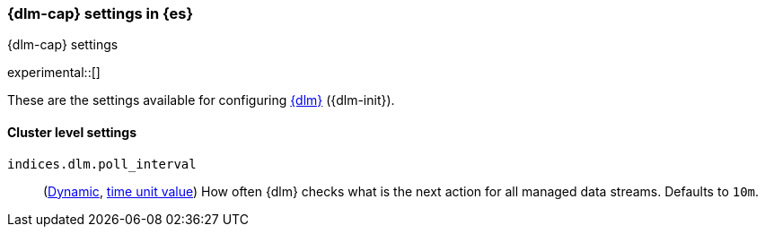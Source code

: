 [role="xpack"]
[[dlm-settings]]
=== {dlm-cap} settings in {es}
[subs="attributes"]
++++
<titleabbrev>{dlm-cap} settings</titleabbrev>
++++

experimental::[]

These are the settings available for configuring <<data-lifecycle-management, {dlm}>> ({dlm-init}).

==== Cluster level settings

[[indices-dlm-poll-interval]]
`indices.dlm.poll_interval`::
(<<dynamic-cluster-setting,Dynamic>>, <<time-units, time unit value>>)
How often {dlm} checks what is the next action for all managed data streams. Defaults to `10m`.
